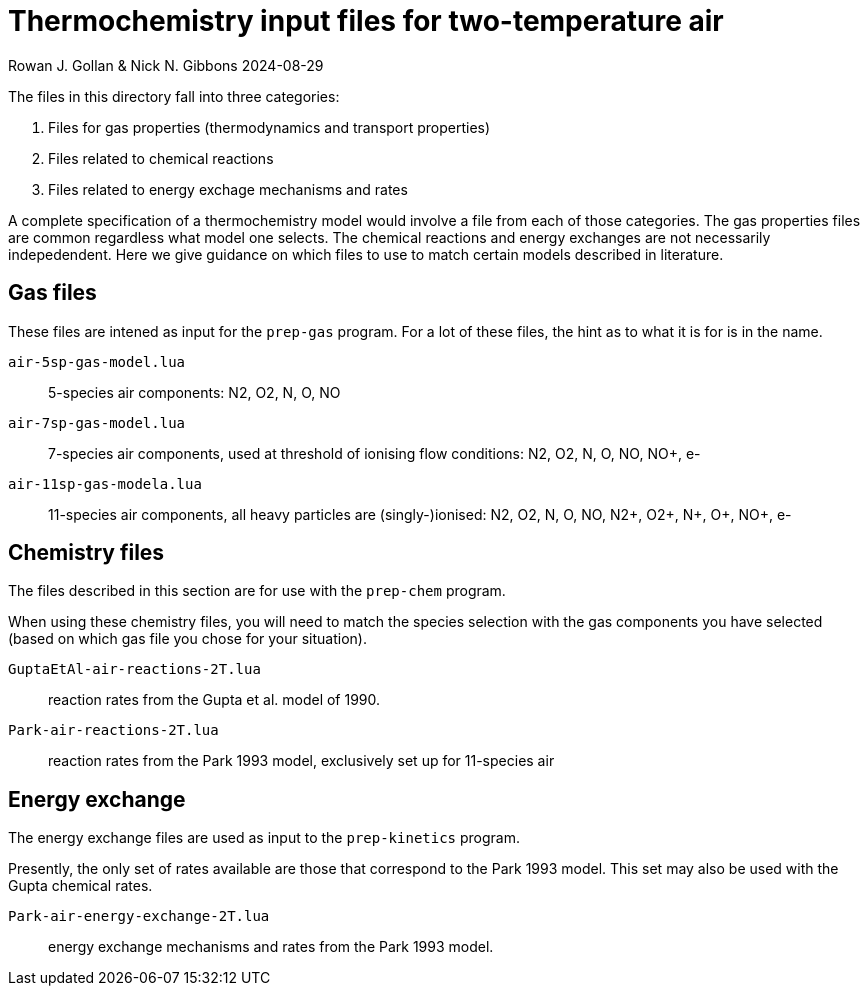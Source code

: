 = Thermochemistry input files for two-temperature air

Rowan J. Gollan & Nick N. Gibbons
2024-08-29

The files in this directory fall into three categories:

. Files for gas properties (thermodynamics and transport properties)
. Files related to chemical reactions
. Files related to energy exchage mechanisms and rates

A complete specification of a thermochemistry model would involve a file from
each of those categories.
The gas properties files are common regardless what model one selects.
The chemical reactions and energy exchanges are not necessarily indepedendent.
Here we give guidance on which files to use to match certain models described
in literature.

== Gas files

These files are intened as input for the `prep-gas` program.
For a lot of these files, the hint as to what it is for is in the name.

`air-5sp-gas-model.lua` :: 5-species air components: N2, O2, N, O, NO
`air-7sp-gas-model.lua` :: 7-species air components, used at threshold of ionising flow conditions: N2, O2, N, O, NO, NO+, e-
`air-11sp-gas-modela.lua` :: 11-species air components, all heavy particles are (singly-)ionised: N2, O2, N, O, NO, N2+, O2+, N+, O+, NO+, e-

== Chemistry files

The files described in this section are for use with the `prep-chem` program.

When using these chemistry files, you will need to match the species selection with the gas components you have selected (based on which gas file you chose for your situation).

`GuptaEtAl-air-reactions-2T.lua` :: reaction rates from the Gupta et al. model of 1990.
`Park-air-reactions-2T.lua` :: reaction rates from the Park 1993 model, exclusively set up for 11-species air

== Energy exchange

The energy exchange files are used as input to the `prep-kinetics` program.

Presently, the only set of rates available are those that correspond to the Park 1993 model. This set may also be used with the Gupta chemical rates.

`Park-air-energy-exchange-2T.lua` :: energy exchange mechanisms and rates from the Park 1993 model.
